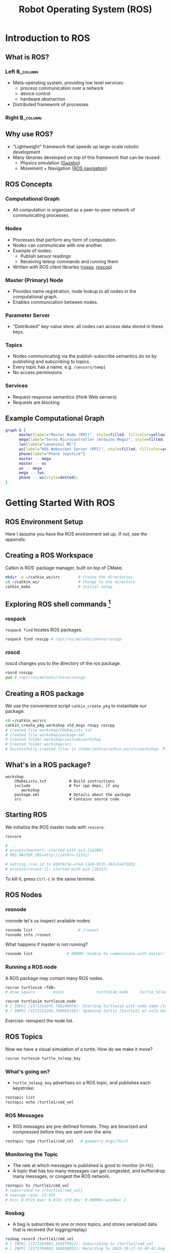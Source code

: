:PROPERTIES:
:ID:       d711763d-b529-4f2b-98d2-c34b2bf8657c
:END:
#+title: Robot Operating System (ROS)

* Introduction to ROS

** What is ROS?

*** Left                                                         :B_column:
:PROPERTIES:
:BEAMER_col: 0.63
:BEAMER_env: column
:END:

- Meta-operating system, providing low level services:
  - process communication over a network
  - device control
  - hardware abstraction
- Distributed framework of processes

*** Right                                                        :B_column:
:PROPERTIES:
:BEAMER_col: 0.43
:BEAMER_env: column
:END:

#+attr_latex: :width 0.4\textwidth
[[file:images/ros/ros-logo_2019-10-15_16-56-35.jpg]]

** Why use ROS?

- "Lightweight" framework that speeds up large-scale robotic
  development
- Many libraries developed on top of this framework that can be
  reused:
  - Physics simulation ([[http://gazebosim.org/][Gazebo]])
  - Movement + Navigation ([[http://wiki.ros.org/navigation][ROS navigation]])

** ROS Concepts
:PROPERTIES:
:BEAMER_opt: allowframebreaks
:END:
*** Computational Graph

- All computation is organized as a peer-to-peer network of communicating
  processes.

*** Nodes

- Processes that perform any form of computation.
- Nodes can communicate with one another.
- Example of nodes:
  - Publish sensor readings
  - Receiving teleop commands and running them
- Written with ROS client libraries ([[http://wiki.ros.org/rospy][rospy]], [[http://wiki.ros.org/roscpp][roscpp]])

*** Master (Primary) Node

- Provides name registration, node lookup to all nodes in the
  computational graph.
- Enables communication between nodes.

*** Parameter Server

- "Distributed" key-value store: all nodes can access data stored in
  these keys.

*** Topics

- Nodes communicating via the publish-subscribe semantics do so by
  publishing and subscribing to topics.
- Every topic has a name, e.g. ~/sensors/temp1~
- No access permissions

*** Services

- Request-response semantics (think Web servers)
- Requests are blocking

** Example Computational Graph

#+begin_src dot :file images/ros/newspirit.png :cmdline -Kdot -Tpng
  graph G {
        master[label="Master Node (RPI)", style=filled, fillcolor=yellow]
        mega[label="Servo Microcontroller (Arduino Mega)", style=filled, fillcolor=yellow]
        lws[label="Lewansoul MC"]
        ws[label="ROS Websocket Server (RPI)", style=filled, fillcolor=yellow]
        phone[label="Phone Joystick"]
        master -- mega
        master -- ws
        ws -- mega
        mega -- lws
        phone -- ws[style=dotted];
  }
#+end_src

* Getting Started With ROS
** ROS Environment Setup

Here I assume you have the ROS environment set up. If not, see [[*ROS Installation][the
appendix]].

** Creating a ROS Workspace

Catkin is ROS' package manager, built on top of CMake. 

#+begin_src bash
  mkdir -p ~/catkin_ws/src        # Create the directories
  cd ~/catkin_ws/                 # Change to the directory
  catkin_make                     # Initial setup
#+end_src

** Exploring ROS shell commands [fn::Almost all these commands have tab completion!]
*** rospack
~rospack find~ locates ROS packages.

#+begin_src bash
  rospack find roscpp # /opt/ros/melodic/share/roscpp
#+end_src
*** roscd
roscd changes you to the directory of the ros package.

#+begin_src bash
  roscd roscpp
  pwd # /opt/ros/melodic/share/roscpp
#+end_src
** Creating a ROS package

We use the convenience script ~catkin_create_pkg~ to instantiate our package.

#+begin_src bash
  cd ~/catkin_ws/src
  catkin_create_pkg workshop std_msgs rospy roscpp
  # Created file workshop/CMakeLists.txt
  # Created file workshop/package.xml
  # Created folder workshop/include/workshop
  # Created folder workshop/src
  # Successfully created files in /home/jethro/catkin_ws/src/workshop. Please adjust the values in package.xml.
#+end_src

** What's in a ROS package?

#+begin_src text
  workshop
      CMakeLists.txt          # Build instructions
      include                 # For cpp deps, if any
         workshop
      package.xml             # Details about the package
      src                     # Contains source code
#+end_src

** Starting ROS

We initialize the ROS master node with ~roscore~.

#+begin_src bash
  roscore
  
  # ...
  # process[master]: started with pid [16206]
  # ROS_MASTER_URI=http://jethro:11311/

  # setting /run_id to 05bf8c5e-efed-11e9-957b-382c4a4f3d31
  # process[rosout-1]: started with pid [16217]

#+end_src

To kill it, press ~Ctrl-C~ in the same terminal.

** ROS Nodes
:PROPERTIES:
:BEAMER_opt: allowframebreaks
:END:
*** rosnode

rosnode let's us inspect available nodes:

#+begin_src bash
  rosnode list                    # /rosout
  rosnode info /rosout
#+end_src

What happens if master is not running?

#+begin_src bash
  rosnode list               # ERROR: Unable to communicate with master!
#+end_src

*** Running a ROS node

A ROS package may contain many ROS nodes.

#+begin_src bash
  rosrun turtlesim <TAB>
  # draw_square        mimic              turtlesim_node     turtle_teleop_key  
#+end_src

#+begin_src bash
  rosrun turtlesim turtlesim_node 
  # [ INFO] [1571214245.786246078]: Starting turtlesim with node name /turtlesim
  # [ INFO] [1571214245.790986159]: Spawning turtle [turtle1] at x=[5.544445], y=[5.544445], theta=[0.000000]
#+end_src

Exercise: reinspect the node list.


** ROS Topics
:PROPERTIES:
:BEAMER_opt: allowframebreaks
:END:

Now we have a visual simulation of a turtle. How do we make it move?

#+begin_src bash
rosrun turtesim turtle_teleop_key
#+end_src

*** What's going on?

- ~turtle_teleop_key~ advertises on a ROS topic, and publishes each keystroke:

#+begin_src bash
  rostopic list
  rostopic echo /turtle1/cmd_vel
#+end_src

*** ROS Messages

- ROS messages are pre-defined formats. They are binarized and
  compressed before they are sent over the wire.

#+begin_src bash
  rostopic type /turtle1/cmd_vel   # geometry_msgs/Twist
#+end_src

*** Monitoring the Topic

- The rate at which messages is published is good to monitor (in Hz).
- A topic that has too many messages can get congested, and buffer/drop
  many messages, or congest the ROS network.

#+begin_src bash
  rostopic hz /turtle1/cmd_vel 
  # subscribed to [/turtle1/cmd_vel]
  # average rate: 13.933
  # min: 0.072s max: 0.072s std dev: 0.00000s window: 2
#+end_src



*** Rosbag
- A bag is subscribes to one or more topics, and stores serialized
  data that is received (for logging/replay)

#+begin_src bash
  rosbag record /turtle1/cmd_vel
  # [ INFO] [1571294982.145679913]: Subscribing to /turtle1/cmd_vel
  # [ INFO] [1571294982.168808833]: Recording to 2019-10-17-14-49-42.bag
#+end_src

** ROS Services

- Services allow request-response interactions between nodes.

#+begin_src bash
rosservice list
rosservice call /clear
rosservice type /spawn | rossrv show
#+end_src

** ROS Params

the ~rosparams~ commandline interface allows us to store and manipulate
data on the ROS Parameter server. [fn::can also be done
programatically]

#+begin_src bash
  rosparam set            # set parameter
  rosparam get            # get parameter
  rosparam load           # load parameters from file
  rosparam dump           # dump parameters to file
  rosparam delete         # delete parameter
  rosparam list           # list parameter names
#+end_src

* Pubsub
:PROPERTIES:
:BEAMER_opt: allowframebreaks
:END:

** When do we use topics?
Previously we looked at ready-made ROS packages and how they used
topics and services. Now, we'll write our own publisher and
subscriber.

The pubsub interface is useful in situations where a response for each
request is not required:

- Sensor readings
- Log info

** A Simple Publisher

We use ~rospy~, but ~roscpp~ is fine as well. We create a new file in our
workshop package ~workshop/src/talker.py~:

#+begin_src python
  #!/usr/bin/env python
  import rospy
  from std_msgs.msg import String

  pub = rospy.Publisher('my_topic', String, queue_size=10) # initializes topic
  rospy.init_node('talker', anonymous=True) # required to talk to Master

  while not rospy.is_shutdown():
      pub.publish("Hello")
#+end_src


** Executing the Publisher Node

We need to make our Python file executable:

#+begin_src bash
  chmod +x talker.py
#+end_src

#+begin_src bash
  rosrun workshop talker.py
#+end_src

Exercise: monitor the output. What's wrong? (hint: Hz)

** Setting the rate of publishing

We use the ~Rate~ object, and the ~rate.sleep()~ to set the rate of
publishing:

#+begin_src python
  rate = rospy.Rate(10)           # 10 hz
  # ...
  rate.sleep()
  # ...
#+end_src

** Good Practice

We often wrap all our logic in a function, and catch the
~ROSInterruptException~ exception:

#+begin_src python
  #!/usr/bin/env python
  import rospy
  from std_msgs.msg import String

  def talker():
      pub = rospy.Publisher('my_topic', String, queue_size=10) # initializes topic
      # ...

  try:
      talker()
  except rospy.ROSInterruptException:
      pass
#+end_src

** Exercise: Write a time publisher (5 minutes)

Goal: publish the current date-time onto a topic ~/datetime.~ 

Hint: Python has a ~datetime~ library.

** Subscriber

We create a listener in ~workshop/src/listener.py~

#+begin_src python
  #!/usr/bin/env python
  import rospy
  from std_msg.msg import String

  def echo(data):
      print(data.data)

  def listener():
      rospy.init_node("listener", anonymous=True)
      rospy.Subscriber("my_topic", String, echo)
      rospy.spin() # prevents python from exiting

  listener()
#+end_src

** Summary

#+begin_src python
  rospy.init_node(name)           # create node
  rospy.Publisher(topic_name, msg_type) # create publisher
  rospy.Subscriber(topic_name, msg_type, callback) # create subscriber
  rospy.Rate(10)                  # rate object
  rospy.spin()                    # spin
#+end_src

* Services

** Msg and Srv

- msg :: message files that define the format of a ROS message. These
  generate source code for different languages (think Apache Thrift,
  Protobuf).
- srv :: describes a service (request/response)

** Creating a msg

#+begin_src bash
mkdir -p workshop/msg
#+end_src

Create a file ~workshop/msg/Num.msg:~

#+begin_src text
  int64 num
#+end_src

** Compiling the msg
:PROPERTIES:
:BEAMER_opt: allowframebreaks
:END:

In ~package.xml~:
#+begin_src xml
  <build_depend>message_generation</build_depend>
  <exec_depend>message_runtime</exec_depend>
#+end_src

In CMakeLists.txt:

#+begin_src text
  find_package(catkin REQUIRED COMPONENTS
     roscpp
     rospy
     std_msgs
     message_generation
  )

  catkin_package(
    ...
    CATKIN_DEPENDS message_runtime ...
    ...)

  add_message_files(
    FILES
    Num.msg
  )

  generate_messages()
#+end_src

Compile the message:

#+begin_src bash
  cd ~/catkin_ws
  catkin_make
  catkin_make install
  # ...
  # [100%] Built target workshop_generate_messages_cpp
  # [100%] Built target workshop_generate_messages_py
  # [100%] Built target workshop_generate_messages_eus
  # Scanning dependencies of target workshop_generate_messages
  # [100%] Built target workshop_generate_messages
#+end_src

** Using the ROS msg

#+begin_src bash
  rosmsg list                     # ... workshop/Num
  rosmsg show workshop/Num        # int64 num
#+end_src

** Creating a ROS srv

#+begin_src bash
mkdir -p workshop/srv
#+end_src

In ~workshop/srv/SumInts.srv~:

#+begin_src text
  int64 a
  int64 b
  ---
  int64 sum
#+end_src

** Compiling the ROS srv

Since srv files are also compiled, the setup is [[*Compiling the msg][similar to compiling msgs]].

** Writing a Service Node

We can create a server that uses the service file we defined earlier:

#+begin_src python
  #!/usr/bin/env python
  from workshop.srv import SumInts, SumIntsResponse
  import rospy

  def handler(req):
      return SumIntsResponse(req.a + req.b)

  def sumints_server():
      rospy.init_node("sumints_server")
      s = rospy.Service("sumints", SumInts, handler)
      rospy.spin()

  sumints_server()
#+end_src

** Writing a Client
:PROPERTIES:
:BEAMER_opt: allowframebreaks
:END:

#+begin_src python
  #!/usr/bin/env python
  import sys
  import rospy
  from workshop.srv import SumInts

  def sumints_client(x, y):
      rospy.wait_for_service('sumints')
      try:
          sumints = rospy.ServiceProxy('sumints', SumInts)
          resp1 = sumints(x, y)
          return resp1.sum
      except rospy.ServiceException, e:
          print "Service call failed: %s"%e

  x = int(sys.argv[1])
  y = int(sys.argv[2])
  print "%s + %s = %s"%(x, y, sumints_client(x, y))
#+end_src

#+begin_src bash
  rosrun workshop sumint_client.py 1 2
  # 1 + 2 = 3

#+end_src

** Exercise: Time Service (15 minutes)

Write a service that:

- requests nothing
- responds with the current time

Write a client that sends the request and prints this response.

* What's Next?

** What's Next?
- Run a simulator, model the robot using URDF
- Look at community ROS packages
  - tf2 :: maintain robotic coordinate frames (pose estimation)
  - gmapping/slam etc. :: navigation
- Look at ROS 2

* Appendix
** Common Pitfalls

1. Not sourcing your ~devel/setup.bash~:

#+begin_src bash
  source devel/setup.bash
#+end_src

   1. This is necessary to make available all the C++ and python ROS
      packages that you have built
   2. I recommend using [[https://direnv.net/][direnv]], and sourcing it every time you enter
      the Catkin workspace.

** ROS Installation
*** Ubuntu
Follow the instructions on ROS Wiki.

*** VM

[[https://drive.google.com/file/d/1SFU4rhWyAd2mlmDAIh0pvXkOvpxO5QuT/view][Download the VM image]] and load it.
